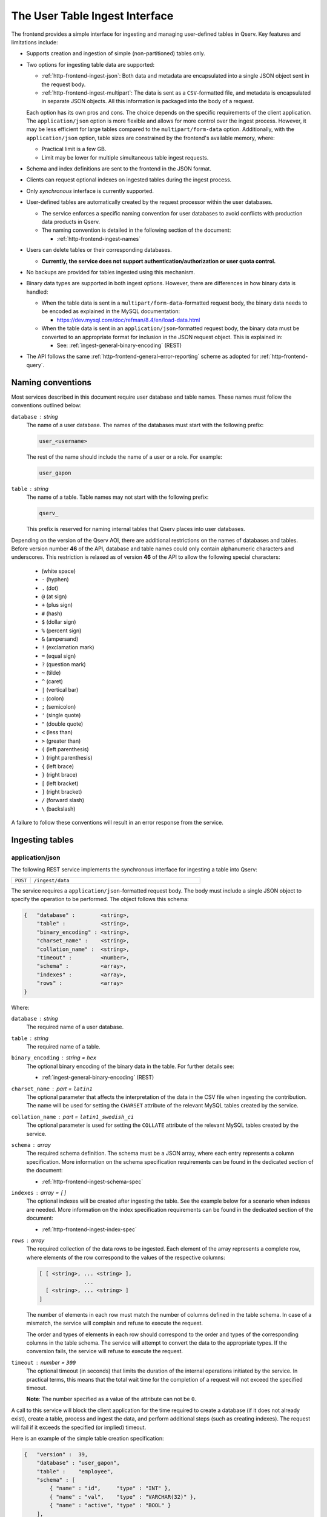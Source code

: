 .. _http-frontend-ingest:

The User Table Ingest Interface
===============================

The frontend provides a simple interface for ingesting and managing user-defined tables in Qserv. Key features and limitations include:

- Supports creation and ingestion of simple (non-partitioned) tables only.
- Two options for ingesting table data are supported:

  - :ref:`http-frontend-ingest-json`: Both data and metadata are encapsulated into a single JSON object sent in the request body.
  - :ref:`http-frontend-ingest-multipart`: The data is sent as a ``CSV``-formatted file, and metadata
    is encapsulated in separate JSON objects. All this information is packaged into the body of a request.

  Each option has its own pros and cons. The choice depends on the specific requirements of the client application.
  The ``application/json`` option is more flexible and allows for more control over the ingest process.
  However, it may be less efficient for large tables compared to the ``multipart/form-data`` option.
  Additionally, with the ``application/json`` option, table sizes are constrained by the frontend's available memory, where:

  - Practical limit is a few GB.
  - Limit may be lower for multiple simultaneous table ingest requests.

- Schema and index definitions are sent to the frontend in the JSON format.
- Clients can request optional indexes on ingested tables during the ingest process.
- Only *synchronous* interface is currently supported.
- User-defined tables are automatically created by the request processor within the user databases.

  - The service enforces a specific naming convention for user databases to avoid conflicts with production data products in Qserv.
  - The naming convention is detailed in the following section of the document:
  
    - :ref:`http-frontend-ingest-names`

- Users can delete tables or their corresponding databases.

  - **Currently, the service does not support authentication/authorization or user quota control.**

- No backups are provided for tables ingested using this mechanism.
- Binary data types are supported in both ingest options. However, there are differences in how binary data is handled:

  - When the table data is sent in a ``multipart/form-data``-formatted request body, the binary data needs to be encoded
    as explained in the MySQL documentation:

    - https://dev.mysql.com/doc/refman/8.4/en/load-data.html

  - When the table data is sent in an ``application/json``-formatted request body, the binary data must be converted to
    an appropriate format for inclusion in the JSON request object. This is explained in:

    - See: :ref:`ingest-general-binary-encoding` (REST)

- The API follows the same :ref:`http-frontend-general-error-reporting` scheme as adopted for :ref:`http-frontend-query`.

.. _http-frontend-ingest-names:

Naming conventions
------------------

Most services described in this document require user database and table names. These names must follow the conventions outlined below:

``database`` : *string*
  The name of a user database. The names of the databases must start with the following prefix:

  .. code-block::

    user_<username>

  The rest of the name should include the name of a user or a role. For example:

  .. code-block::

    user_gapon

``table`` : *string*
  The name of a table. Table names may not start with the following prefix:

  .. code-block::

    qserv_

  This prefix is reserved for naming internal tables that Qserv places into user databases.

Depending on the version of the Qserv AOI, there are additional restrictions on the names of databases and tables.
Before version number **46** of the API, database and table names could only contain alphanumeric characters and underscores.
This restriction is relaxed as of version **46** of the API to allow the following special characters:

  -       (white space)
  - ``-`` (hyphen)
  - ``.`` (dot)
  - ``@`` (at sign)
  - ``+`` (plus sign)
  - ``#`` (hash)
  - ``$`` (dollar sign)
  - ``%`` (percent sign)
  - ``&`` (ampersand)
  - ``!`` (exclamation mark)
  - ``=`` (equal sign)
  - ``?`` (question mark)
  - ``~`` (tilde)
  - ``^`` (caret)
  - ``|`` (vertical bar)
  - ``:`` (colon)
  - ``;`` (semicolon)
  - ``'`` (single quote)
  - ``"`` (double quote)
  - ``<`` (less than)
  - ``>`` (greater than)
  - ``(`` (left parenthesis)
  - ``)`` (right parenthesis)
  - ``{`` (left brace)
  - ``}`` (right brace)
  - ``[`` (left bracket)
  - ``]`` (right bracket)
  - ``/`` (forward slash)
  - ``\`` (backslash)

A failure to follow these conventions will result in an error response from the service.

Ingesting tables
----------------

.. _http-frontend-ingest-json:

application/json
^^^^^^^^^^^^^^^^

The following REST service implements the synchronous interface for ingesting a table into Qserv:

.. list-table::
   :widths: 10 90
   :header-rows: 0

   * - ``POST``
     - ``/ingest/data``

The service requires a ``application/json``-formatted request body. The body must include a single JSON object
to specify the operation to be performed. The object follows this schema:

.. code-block::

    {   "database" :        <string>,
        "table" :           <string>,
        "binary_encoding" : <string>,
        "charset_name" :    <string>,
        "collation_name" :  <string>,
        "timeout" :         <number>,
        "schema" :          <array>,
        "indexes" :         <array>,
        "rows" :            <array>
    }

Where:

``database`` : *string*
  The required name of a user database.

``table`` : *string*
  The required name of a table.

``binary_encoding`` : *string* = ``hex``
  The optional binary encoding of the binary data in the table. For further details see:

  - :ref:`ingest-general-binary-encoding` (REST)

``charset_name`` : *part* = ``latin1``
  The optional parameter that affects the interpretation of the data in the CSV file when ingesting the contribution.
  The name will be used for setting the ``CHARSET`` attribute of the relevant MySQL tables created by the service.

``collation_name`` : *part* = ``latin1_swedish_ci``
  The optional parameter is used for setting the ``COLLATE`` attribute of the relevant MySQL tables created by the service.

``schema`` : *array*
  The required schema definition. The schema must be a JSON array, where each entry represents a column specification.
  More information on the schema specification requirements can be found in the dedicated section of the document:

  - :ref:`http-frontend-ingest-schema-spec`

``indexes`` : *array* = ``[]``
  The optional indexes will be created after ingesting the table. See the example below for a scenario when indexes are needed.
  More information on the index specification requirements can be found in the dedicated section of the document:

  - :ref:`http-frontend-ingest-index-spec`

``rows`` : *array*
  The required collection of the data rows to be ingested. Each element of the array represents a complete row,
  where elements of the row correspond to the values of the respective columns:

  .. code-block::

    [ [ <string>, ... <string> ],
                  ...
      [ <string>, ... <string> ]
    ]

  The number of elements in each row must match the number of columns defined in the table schema. In case of a mismatch,
  the service will complain and refuse to execute the request.

  The order and types of elements in each row should correspond to the order and types of the corresponding columns in
  the table schema. The service will attempt to convert the data to the appropriate types. If the conversion fails, the
  service will refuse to execute the request.

``timeout`` : *number* = ``300``
  The optional timeout (in seconds) that limits the duration of the internal operations initiated by the service.
  In practical terms, this means that the total wait time for the completion of a request will not exceed the specified timeout.

  **Note**: The number specified as a value of the attribute can not be ``0``.

A call to this service will block the client application for the time required to create
a database (if it does not already exist), create a table, process and ingest the data, and perform
additional steps (such as creating indexes). The request will fail if it exceeds the specified (or implied) timeout.

Here is an example of the simple table creation specification:

.. code-block:: json

    {   "version" :  39,
        "database" : "user_gapon",
        "table" :    "employee",
        "schema" : [
            { "name" : "id",     "type" : "INT" },
            { "name" : "val",    "type" : "VARCHAR(32)" },
            { "name" : "active", "type" : "BOOL" }
        ],
        "rows" : [
            [ "123", "Igor Gaponenko", 1 ],
            [ "2",   "John Smith",     0 ]
        ]
    }

The description could be pushed to the service using:

.. code-block:: bash

    curl -k 'https://localhost:4041/ingest/data' -X POST \
         -H 'Content-Type: application/json' \
         -d'{"version":39,"database":"user_gapon",..}'

If the request succeeds then the following table will be created:

.. code-block:: sql

    CREATE TABLE `user_gapon`.`employee` (

        `qserv_trans_id` int(11)     NOT NULL,
        `id`             int(11)     DEFAULT NULL,
        `val`            varchar(32) DEFAULT NULL,
        `active`         tinyint(1)  DEFAULT NULL,

    ) ENGINE=MyISAM DEFAULT CHARSET=latin1;

Here is an example of the earlier presented simple table creation specification which also
includes an index specification:

.. code-block:: json

    {   "version" :  39,
        "database" : "user_gapon",
        "table" :    "employee",
        "schema" : [
            { "name" : "id",     "type" : "INT" },
            { "name" : "val",    "type" : "VARCHAR(32)" },
            { "name" : "active", "type" : "BOOL" }
        ],
        "rows" : [
            [ "123", "Igor Gaponenko", 1 ],
            [ "2",   "John Smith",     0 ]
        ],
        "indexes" : [
            {   "index" :   "idx_id",
                "spec" :    "UNIQUE",
                "comment" : "This is the primary key index",
                "columns" : [
                    { "column" : "id", "length" : 0, "ascending" : 1 }
                ]
            }
        ]
    }

This specification will result in creating the following table:

.. code-block:: sql

    CREATE TABLE `user_gapon`.`employee` (

        `qserv_trans_id` int(11)     NOT NULL,
        `id`             int(11)     DEFAULT NULL,
        `val`            varchar(32) DEFAULT NULL,
        `active`         tinyint(1)  DEFAULT NULL,

        UNIQUE KEY `idx_id` (`id`) COMMENT 'This is the primary key index'

    ) ENGINE=MyISAM DEFAULT CHARSET=latin1;

.. _http-frontend-ingest-multipart:

multipart/form-data
^^^^^^^^^^^^^^^^^^^

..  warning::

    - The order of parts in the request body is important. The service expects the table payload to be sent last.
      Otherwise, the service will fail to process the request.
    - The ``multipart/form-data`` header is not required when using ``curl`` to send the request. The service will
      automatically recognize the format of the request body.

The following REST service implements the synchronous interface for ingesting a table into Qserv:

.. list-table::
   :widths: 10 90
   :header-rows: 0

   * - ``POST``
     - ``/ingest/csv``

The service requires a ``multipart/form-data``-formatted request body. The body must include the following parts
and files:

``database`` : *part*
  The required name of a user database.

``table`` : *part*
  The required name of a table.

``fields_terminated_by`` : *part* = ``\t``
  The optional parameter of the desired CSV dialect: a character that separates fields in a row.
  The dafault value assumes the tab character.

``fields_enclosed_by`` : *part* = ``""``
  The optional parameter of the desired CSV dialect: a character that encloses fields in a row.
  The default value assumes no quotes around fields.

``fields_escaped_by`` : *part* = ``\\``
  The optional parameter of the desired CSV dialect: a character that escapes special characters in a field.
  The default value assumes two backslash characters.

``lines_terminated_by`` : *part* = ``\n``
  The optional parameter of the desired CSV dialect: a character that separates rows.
  The default value assumes the newline character.

``charset_name`` : *part* = ``latin1``
  The optional parameter that affects the interpretation of the data in the CSV file when ingesting the contribution.
  The name will be also used for setting the ``CHARSET`` attribute of the relevant MySQL tables created by the service.

``collation_name`` : *part* = ``latin1_swedish_ci``
  The optional parameter is used for setting the ``COLLATE`` attribute of the relevant MySQL tables created by the service.

``timeout`` : *part* = ``300``
  The optional timeout (in seconds) that limits the duration of the internal operations initiated by the service.
  In practical terms, this means that the total wait time for the completion of a request will not exceed the specified timeout.

  **Note**: The number specified as a value of the attribute can not be ``0``.

``schema`` : *file*
  The required schema definition. More information on the schema specification requirements can be found in the dedicated
  section of the document:

  - :ref:`http-frontend-ingest-schema-spec`

``indexes`` : *file*  = ``[]``
  The optional indexes will be created after ingesting the table. The indexes must be a JSON file that follows
  the index specification as described in the following section:

  - :ref:`http-frontend-ingest-index-spec`

``rows`` : *file*
  The required CSV file containing the data to be ingested.

A call to this service will block the client application for the time required to create
a database (if it does not already exist), create a table, process and ingest the data, and perform
additional steps (such as creating indexes). The request will fail if it exceeds the specified (or implied) timeout.

Here is an example of the simple table creation specification, which also includes an index specification. The table schema
is sent as a JSON file ``schema.json`` presented below:

.. code-block:: json

    [   { "name" : "id",     "type" : "INT" },
        { "name" : "val",    "type" : "VARCHAR(32)" },
        { "name" : "active", "type" : "BOOL" }
    ]

The index specification is sent as a JSON file ``indexes.json`` presented below:

.. code-block:: json

    [   {   "index" :   "idx_id",
            "spec" :    "UNIQUE",
            "comment" : "This is the primary key index",
            "columns" : [
                { "column" : "id", "length" : 0, "ascending" : 1 }
            ]
        }
    ]

And the CSV file ``employee.csv`` containing the data to be ingested:

.. code-block::

   123,Igor Gaponenko,1
   2,John Smith,0

The request could be pushed to the service using:

.. code-block:: bash

    curl -k 'https://localhost:4041/ingest/csv' \
         -F 'database=user_gapon' \
         -F 'table=employee' \
         -F 'fields_terminated_by=,' \
         -F 'timeout=300' \
         -F 'charset_name=utf8mb4' \
         -F 'collation_name=utf8mb4_uca1400_ai_ci' \
         -F 'schema=@/path/to/schema.json' \
         -F 'indexes=@/path/to/indexes.json' \ 
         -F 'rows=@/path/to/employee.csv'

**Note**: The ``-k`` option is used to ignore SSL certificate verification.

Here is the complete Python code that does the same:

.. code-block:: python

    import requests
    from requests_toolbelt.multipart.encoder import MultipartEncoder
    import urllib3

    # Supress the warning about the self-signed certificate
    urllib3.disable_warnings(urllib3.exceptions.InsecureRequestWarning)

    database = "user_gapon"
    table = "employee"
    url = "https://localhost:4041/ingest/csv?verion=39"
    encoder = MultipartEncoder(
        fields = {
            "version": (None, "41"),
            "database" : (None, database),
            "table": (None, table),
            "fields_terminated_by": (None, ","),
            "timeout": (None, "300"),
            "schema": ("schema.json", open("/path/to/schema.json", "rb"), "application/json"),
            "indexes": ("indexes.json", open("/path/to/indexes.json", "rb"), "application/json"),
            "rows": ("employee.csv", open("/path/to/employee.csv", "rb"), "text/csv"),
        }
    )
    req = requests.post(url, data=encoder,
                        headers={"Content-Type": encoder.content_type},
                        verify=False)
    req.raise_for_status()
    res = req.json()
    if res["success"] == 0:
        error = res["error"]
        raise RuntimeError(f"Failed to create and load the table: {table} in user database: {database}, error: {error}")

**Notes**:

- The parameter ``verify=False`` is used to ignore SSL certificate verification. Note using ``urllib3`` to suppress
  the certificate-related warning. Do not use this in production code.
- The class ``MultipartEncoder`` is required for streaming large files w/o loading them into memory.
- The preferred method for passing the version number to the frontend is to include it in the query string of the request. 
  In case the version number is found both in the query string and the body of a request, the number found in the body
  will take precedence.

.. _http-frontend-ingest-schema-spec:

Schema specification
^^^^^^^^^^^^^^^^^^^^

.. note::

  The service preserves the column order when creating a table.

The table schema must be specified in the ``schema`` attribute of the table creation request. This attribute is a JSON array,
where each element of the array defines a column:

.. code-block::

  [   { "name" : <string>, "type" : <string> },
      ...
  ]

Where:

``name``
  The name of a column

``type``
  A valid MySQL type

For example:

.. code-block:: json

    [   { "name" : "id",     "type" : "INT" },
        { "name" : "val",    "type" : "VARCHAR(32)" },
        { "name" : "active", "type" : "BOOL" }
    ]

.. _http-frontend-ingest-index-spec:

Index specification
^^^^^^^^^^^^^^^^^^^

.. note::

  For detailed information on the schema of the index specifications, please refer to the following document:

  - :ref:`admin-data-table-index` (ADMIN)

Indexes, if needed, must be specified in the ``indexes`` attribute of the table creation request. This attribute is a JSON array,
where each entry represents an index specification. 

.. code-block::

    [   { "index" : <string>,
          "spec" : <string>,
          "comment" : <string>,
          "columns" : [
              { "column" : <string>, "length" : <number>, "ascending" : <number> },
              ...
          ]
        },
        ...
    ]

A few notes:

- It is possible to create one or many indexes in such specifications.
- Index names (attribute ``index``) must be unique for the table.
- An index may involve one or many columns as specified in the array ```columns```.
- Index comment (attribute ``comment``) is optional.
- Other attributes are mandatory.

For example:

.. code-block:: json

    [   {   "index" :   "idx_id",
            "spec" :    "UNIQUE",
            "comment" : "This is the primary key index",
            "columns" : [
                { "column" : "id", "length" : 0, "ascending" : 1 }
            ]
        }
    ]

Deleting tables
---------------

Existing tables can be deleted with the following service:

..  list-table::
    :widths: 10 90
    :header-rows: 0

    * - ``DELETE``
      - ``/ingest/table/:database/:table``

Where:

``database`` : *string*
  The required name of the user database containing the table to be deleted.

``table`` : *string*
  The required name of a table to be deleted.

For example:

.. code-block:: bash

    curl -k 'https://localhost:4041/ingest/table/user_gapon/employees' -X DELETE \
         -H 'Content-Type: application/json' \
         -d'{"version":39}'

A few notes:

- Option ``-k`` is used to ignore the SSL certificate verification.
- The sender's content header (option ``-H``) is required by the service.
- The request's body can be empty. However, it needs to be a valid JSON object, such as ``{}``. 
- The present implementation of the service doesn't provide user authentication/authorization
  services that prevent the deletion of someone else's tables.

Deleting user databases
-----------------------

Existing databases (including all tables within such databases) can be deleted with the following service:

..  list-table::
    :widths: 10 90
    :header-rows: 0

    * - ``DELETE``
      - ``/ingest/database/:database``

Where:

``database`` : *string*
  The required name of a database to be deleted.

For example:

.. code-block:: bash

    curl -k 'https://localhost:4041/ingest/database/user_gapon' -X DELETE \
         -H 'Content-Type: application/json' \
         -d'{"version":39}'

A few notes:

- The ``-k`` option is used to ignore SSL certificate verification.
- The ``-H`` option is required to specify the content type as JSON.
- The request body can be empty but must be a valid JSON object, such as ``{}``.
- The current implementation does not provide authentication/authorization to prevent
  the deletion of other users' databases.

Possible extensions of the table ingest service
-----------------------------------------------

.. warning::

  None of the improvements mentioned below have been implemented. This section is primarily
  to outline potential future enhancements.

Potential enhancements for the table ingest service include:

- Adding services to manage (create or drop) indexes on existing tables.
- Introducing a service for asynchronous table ingests.
- Implementing a service to track the status and progress of asynchronous requests.
- Providing a service to cancel queued asynchronous requests.
